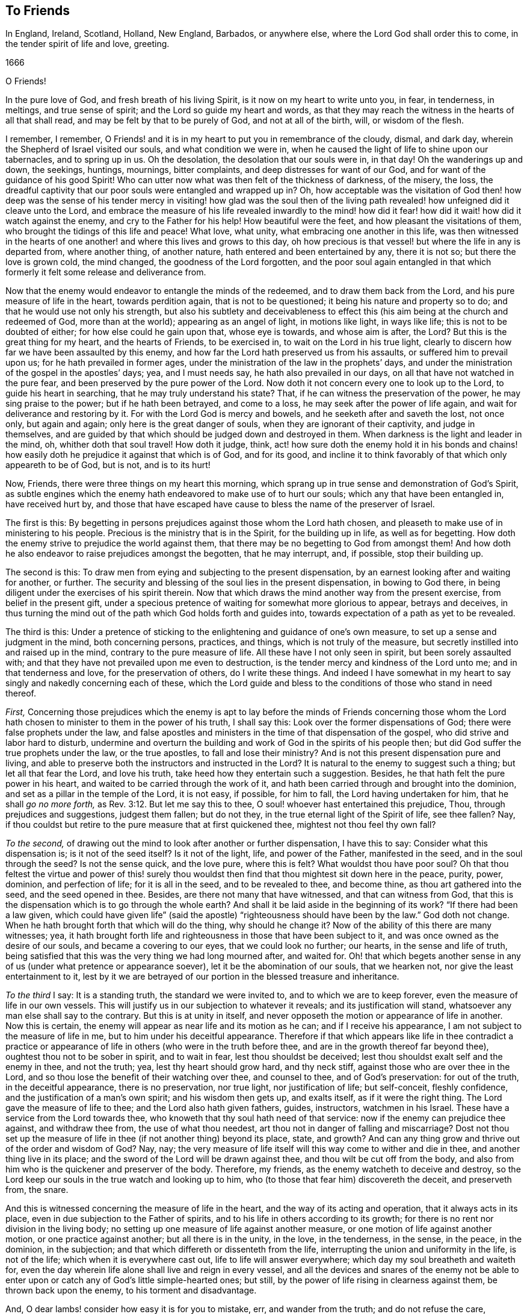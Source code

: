 [#to-friends, short="To Friends, in the Tender Spirit of Life and Love"]
== To Friends

[.heading-continuation-blurb]
In England, Ireland, Scotland, Holland, New England, Barbados, or anywhere else,
where the Lord God shall order this to come, in the tender spirit of life and love, greeting.

[.section-date]
1666

[.salutation]
O Friends!

In the pure love of God, and fresh breath of his living Spirit,
is it now on my heart to write unto you, in fear, in tenderness, in meltings,
and true sense of spirit; and the Lord so guide my heart and words,
as that they may reach the witness in the hearts of all that shall read,
and may be felt by that to be purely of God, and not at all of the birth, will,
or wisdom of the flesh.

I remember, I remember,
O Friends! and it is in my heart to put you in remembrance of the cloudy, dismal,
and dark day, wherein the Shepherd of Israel visited our souls,
and what condition we were in,
when he caused the light of life to shine upon our tabernacles, and to spring up in us.
Oh the desolation, the desolation that our souls were in, in that day!
Oh the wanderings up and down, the seekings, huntings, mournings, bitter complaints,
and deep distresses for want of our God, and for want of the guidance of his good Spirit!
Who can utter now what was then felt of the thickness of darkness, of the misery,
the loss, the dreadful captivity that our poor souls were entangled and wrapped up in?
Oh, how acceptable was the visitation of God then! how deep was the sense
of his tender mercy in visiting! how glad was the soul then of the living
path revealed! how unfeigned did it cleave unto the Lord,
and embrace the measure of his life revealed inwardly to the mind! how
did it fear! how did it wait! how did it watch against the enemy,
and cry to the Father for his help!
How beautiful were the feet, and how pleasant the visitations of them,
who brought the tidings of this life and peace!
What love, what unity, what embracing one another in this life,
was then witnessed in the hearts of one another!
and where this lives and grows to this day,
oh how precious is that vessel! but where the life in any is departed from,
where another thing, of another nature, hath entered and been entertained by any,
there it is not so; but there the love is grown cold, the mind changed,
the goodness of the Lord forgotten,
and the poor soul again entangled in that which formerly
it felt some release and deliverance from.

Now that the enemy would endeavor to entangle the minds of the redeemed,
and to draw them back from the Lord, and his pure measure of life in the heart,
towards perdition again, that is not to be questioned;
it being his nature and property so to do; and that he would use not only his strength,
but also his subtlety and deceivableness to effect this
(his aim being at the church and redeemed of God,
more than at the world); appearing as an angel of light, in motions like light,
in ways like life; this is not to be doubted of either;
for how else could he gain upon that, whose eye is towards, and whose aim is after,
the Lord?
But this is the great thing for my heart, and the hearts of Friends, to be exercised in,
to wait on the Lord in his true light,
clearly to discern how far we have been assaulted by this enemy,
and how far the Lord hath preserved us from his assaults,
or suffered him to prevail upon us; for he hath prevailed in former ages,
under the ministration of the law in the prophets`' days,
and under the ministration of the gospel in the apostles`' days; yea,
and I must needs say, he hath also prevailed in our days,
on all that have not watched in the pure fear,
and been preserved by the pure power of the Lord.
Now doth it not concern every one to look up to the Lord,
to guide his heart in searching, that he may truly understand his state?
That, if he can witness the preservation of the power, he may sing praise to the power;
but if he hath been betrayed, and come to a loss,
he may seek after the power of life again, and wait for deliverance and restoring by it.
For with the Lord God is mercy and bowels, and he seeketh after and saveth the lost,
not once only, but again and again; only here is the great danger of souls,
when they are ignorant of their captivity, and judge in themselves,
and are guided by that which should be judged down and destroyed in them.
When darkness is the light and leader in the mind, oh, whither doth that soul travel!
How doth it judge, think,
act! how sure doth the enemy hold it in his bonds and chains! how
easily doth he prejudice it against that which is of God,
and for its good,
and incline it to think favorably of that which only appeareth to be of God, but is not,
and is to its hurt!

Now, Friends, there were three things on my heart this morning,
which sprang up in true sense and demonstration of God`'s Spirit,
as subtle engines which the enemy hath endeavored to make use of to hurt our souls;
which any that have been entangled in, have received hurt by,
and those that have escaped have cause to bless the name of the preserver of Israel.

The first is this:
By begetting in persons prejudices against those whom the Lord hath chosen,
and pleaseth to make use of in ministering to his people.
Precious is the ministry that is in the Spirit, for the building up in life,
as well as for begetting.
How doth the enemy strive to prejudice the world against them,
that there may be no begetting to God from amongst them!
And how doth he also endeavor to raise prejudices amongst the begotten,
that he may interrupt, and, if possible, stop their building up.

The second is this: To draw men from eying and subjecting to the present dispensation,
by an earnest looking after and waiting for another, or further.
The security and blessing of the soul lies in the present dispensation,
in bowing to God there, in being diligent under the exercises of his spirit therein.
Now that which draws the mind another way from the present exercise,
from belief in the present gift,
under a specious pretence of waiting for somewhat more glorious to appear,
betrays and deceives,
in thus turning the mind out of the path which God holds forth and guides into,
towards expectation of a path as yet to be revealed.

The third is this:
Under a pretence of sticking to the enlightening and guidance of one`'s own measure,
to set up a sense and judgment in the mind, both concerning persons, practices,
and things, which is not truly of the measure,
but secretly instilled into and raised up in the mind,
contrary to the pure measure of life.
All these have I not only seen in spirit, but been sorely assaulted with;
and that they have not prevailed upon me even to destruction,
is the tender mercy and kindness of the Lord unto me; and in that tenderness and love,
for the preservation of others, do I write these things.
And indeed I have somewhat in my heart to say singly
and nakedly concerning each of these,
which the Lord guide and bless to the conditions of those who stand in need thereof.

[.numbered-group]
====

[.numbered]
_First,_
Concerning those prejudices which the enemy is apt to lay before the minds of Friends
concerning those whom the Lord hath chosen to minister to them in the power of his truth,
I shall say this: Look over the former dispensations of God;
there were false prophets under the law,
and false apostles and ministers in the time of that dispensation of the gospel,
who did strive and labor hard to disturb,
undermine and overturn the building and work of God in the spirits of his people then;
but did God suffer the true prophets under the law, or the true apostles,
to fall and lose their ministry?
And is not this present dispensation pure and living,
and able to preserve both the instructors and instructed in the Lord?
It is natural to the enemy to suggest such a thing; but let all that fear the Lord,
and love his truth, take heed how they entertain such a suggestion.
Besides, he that hath felt the pure power in his heart,
and waited to be carried through the work of it,
and hath been carried through and brought into the dominion,
and set as a pillar in the temple of the Lord, it is not easy, if possible,
for him to fall, the Lord having undertaken for him, that he shall _go no more forth,_
as Rev. 3:12. But let me say this to thee,
O soul! whoever hast entertained this prejudice, Thou,
through prejudices and suggestions, judgest them fallen; but do not they,
in the true eternal light of the Spirit of life, see thee fallen?
Nay, if thou couldst but retire to the pure measure that at first quickened thee,
mightest not thou feel thy own fall?

[.numbered]
_To the second,_ of drawing out the mind to look after another or further dispensation,
I have this to say: Consider what this dispensation is; is it not of the seed itself?
Is it not of the light, life, and power of the Father, manifested in the seed,
and in the soul through the seed?
Is not the sense quick, and the love pure, where this is felt?
What wouldst thou have poor soul?
Oh that thou feltest the virtue and power of this! surely thou
wouldst then find that thou mightest sit down here in the peace,
purity, power, dominion, and perfection of life; for it is all in the seed,
and to be revealed to thee, and become thine, as thou art gathered into the seed,
and the seed opened in thee.
Besides, are there not many that have witnessed, and that can witness from God,
that this is the dispensation which is to go through the whole earth?
And shall it be laid aside in the beginning of its work?
"`If there had been a law given,
which could have given life`" (said the apostle) "`righteousness
should have been by the law.`" God doth not change.
When he hath brought forth that which will do the thing, why should he change it?
Now of the ability of this there are many witnesses; yea,
it hath brought forth life and righteousness in those that have been subject to it,
and was once owned as the desire of our souls, and became a covering to our eyes,
that we could look no further; our hearts, in the sense and life of truth,
being satisfied that this was the very thing we had long mourned after, and waited for.
Oh! that which begets another sense in any of us
(under what pretence or appearance soever),
let it be the abomination of our souls, that we hearken not,
nor give the least entertainment to it,
lest by it we are betrayed of our portion in the blessed treasure and inheritance.

[.numbered]
_To the third_ I say: It is a standing truth, the standard we were invited to,
and to which we are to keep forever, even the measure of life in our own vessels.
This will justify us in our subjection to whatever it reveals;
and its justification will stand, whatsoever any man else shall say to the contrary.
But this is at unity in itself,
and never opposeth the motion or appearance of life in another.
Now this is certain, the enemy will appear as near life and its motion as he can;
and if I receive his appearance, I am not subject to the measure of life in me,
but to him under his deceitful appearance.
Therefore if that which appears like life in thee contradict a practice
or appearance of life in others (who were in the truth before thee,
and are in the growth thereof far beyond thee), oughtest thou not to be sober in spirit,
and to wait in fear, lest thou shouldst be deceived;
lest thou shouldst exalt self and the enemy in thee, and not the truth; yea,
lest thy heart should grow hard, and thy neck stiff,
against those who are over thee in the Lord,
and so thou lose the benefit of their watching over thee, and counsel to thee,
and of God`'s preservation: for out of the truth, in the deceitful appearance,
there is no preservation, nor true light, nor justification of life; but self-conceit,
fleshly confidence, and the justification of a man`'s own spirit;
and his wisdom then gets up, and exalts itself, as if it were the right thing.
The Lord gave the measure of life to thee; and the Lord also hath given fathers, guides,
instructors, watchmen in his Israel.
These have a service from the Lord towards thee,
who knoweth that thy soul hath need of that service:
now if the enemy can prejudice thee against, and withdraw thee from,
the use of what thou needest, art thou not in danger of falling and miscarriage?
Dost not thou set up the measure of life in thee (if not another thing) beyond its place,
state, and growth?
And can any thing grow and thrive out of the order and wisdom of God?
Nay, nay; the very measure of life itself will this way come to wither and die in thee,
and another thing live in its place;
and the sword of the Lord will be drawn against thee,
and thou wilt be cut off from the body,
and also from him who is the quickener and preserver of the body.
Therefore, my friends, as the enemy watcheth to deceive and destroy,
so the Lord keep our souls in the true watch and looking up to him,
who (to those that fear him) discovereth the deceit, and preserveth from, the snare.

====

And this is witnessed concerning the measure of life in the heart,
and the way of its acting and operation, that it always acts in its place,
even in due subjection to the Father of spirits,
and to his life in others according to its growth;
for there is no rent nor division in the living body;
no setting up one measure of life against another measure,
or one motion of life against another motion, or one practice against another;
but all there is in the unity, in the love, in the tenderness, in the sense,
in the peace, in the dominion, in the subjection;
and that which differeth or dissenteth from the life,
interrupting the union and uniformity in the life, is not of the life;
which when it is everywhere cast out, life to life will answer everywhere;
which day my soul breatheth and waiteth for,
even the day wherein life alone shall live and reign in every vessel,
and all the devices and snares of the enemy not be able to enter
upon or catch any of God`'s little simple-hearted ones;
but still, by the power of life rising in clearness against them,
be thrown back upon the enemy, to his torment and disadvantage.

And, O dear lambs! consider how easy it is for you to mistake, err,
and wander from the truth; and do not refuse the care, watchfulness,
and tender counsel or those who were instrumental to beget you to, and are yet over you,
in the Lord.
Alas! how easy is it for the enemy to deceive your simplicity,
and get between you and your life;
and then ye are liable to mis-see and mis-act in all ye do, and to follow the enemy,
as if he were your right guide; and to fight against, and resist him,
who is your true leader, as if he were your enemy!
The life in you is to be your guide and leader, as it groweth up and receiveth ability,
strength, and dominion from the Lord; but the heir is to be under tutors and governors,
till the time appointed of the Father.
And the seed is meek, humble, tender, lowly, sensible of its own state and weakness,
and subject to the exaltation, dominion, and pure authority of life in others,
where the Lord hath so exalted it.
That which is otherwise in you (which is high, exalted, conceited of itself,
and not subject to every degree of life in others,
according to its state) is another thing, which is not of the true kind,
but only under a guise appears to you as the true; and as it gets entrance,
corrupts your hearts from the true,
and distils its poison into your spirits! which ye believing, entertaining,
and feeding upon, as if it were the true, grow up in his poisonful nature,
losing the pure nature and fellowship of the body,
and are travelling whither ye are not aware; being gone from that which first gathered,
into that which, through subtlety, hath deceived,
appearing to you as if it was still the same, and that ye still keep to it,
but others are departed: whereas the thing is clean contrary in the sight of the Lord,
and in the sight of those who keep to the anointing, and see with his eye.
Therefore,
O dear lambs and babes! what need have we to wait in tender
sense for the Lord`'s preservation of us in that nature,
spirit, and life, whereof we were begotten, and wherein we were taught,
that there we may still learn and keep to the true teaching,
in the innocency and simplicity of love,
and not hearken to the wisdom and reasonings of another spirit,
who lieth at watch to catch the mind with his wiles, and draw from the true thing.
Mark how we learned at first: was it not in a nature,
by a secret instinct and inclination of our minds towards the life, and the path, ways,
and practices thereof, whereinto the body, which before had been gathered,
was led and walked before us?
The same life, when it maketh us part of the flock, bringeth us into the same footsteps;
and there we walk with them, in the unity of the same life, and sense of the same leader;
but if the enemy can at any time draw us from this sense,
and from the belief and practices or practice which we received in this sense,
even out of the limits of this nature and its naturalness,
how easy is it for him to persuade us to question right things in our minds and understandings,
as if they were wrong (darkening our eye and causing us to overlook and forget the leading
and motion which we had in the true sense and nature from the anointing itself),
and so confidently to think and conclude,
that we took up such or such a practice by imitation, and have held it up in form.
Whereas the Lord, who forgetteth not what and how he hath wrought in us,
knoweth that we took it up in the sense and leading of his truth,
and are now tempted from that in the reasoning subtlety,
which we formerly practised in the true innocent simplicity.
And thus getting into us a belief and entertainment of his snare,
he draws us from that which at first led us,
and from the practices we were at first led into, to hearken to him, and follow him,
who instructeth us in a way we were not instructed
in before while the Lord instructed us;
and so destroyeth his nature, and the work of his Spirit in us,
dividing us both from the head and living body; and so our standing, growth, sense,
and judgment is altered, and we are neither to the Lord what we were before,
nor is he to us what he was before; for he hates that spirit in all its appearances,
and cannot have unity with the souls that are entangled by it.
Therefore, dear friends, as we prize our gathering to, and abiding with, the Lord,
and the enjoyment of his love, peace, joy, and presence at present,
and the crown and inheritance of life with him forever; so let us fear, so let us watch,
so let us cry unto him, to be preserved by him,
which gathered us in that into which he gathered,
and not by any means be betrayed (through subtlety of the enemy) into another thing,
where the life of the body (and union with the body) cannot possibly be witnessed,
nor the true justification of the Lord;
but only an appearing justification of a man`'s own spirit,
which must afterwards come under condemnation.
Ye, who are in the living and true sense, will feel my love, tenderness,
and faithfulness in what I write; and ye who are not, the Lord God of bowels pity,
and recover you out of the snare and wrong judgment, that ye may feel it;
and feeling that which is true, may be joined to it,
drinking of its virtue and preservation, and live;
which is the earnest desire of my soul to the Lord, who am

Your brother and companion in the tribulation and mercies which attend the living,

[.signed-section-signature]
Isaac Penington.

[.signed-section-context-close]
From Aylesbury prison, the 14th of the Fifth month, 1666.

=== Postscript

Dear friends, brethren, lambs, and plants of the Most High,
it is in my heart to add one thing, which I have been deeply exercised about,
and have received help from the Lord in, wherein I am truly willing,
in faithfulness and tenderness, to be helpful to any of you that stand in need thereof,
as the Lord shall give me ability and opportunity.
It is this:

Among other things,
wherewith the enemy endeavoreth to reproach those whom the Lord hath sent forth among us,
he maketh use of this, as if they wanted bowels and tenderness.
Now, friends, I beseech you to consider it, that the enemy may not thus enter you.
Did not the Lord consider of his work,
and whom he sent forth in this his service and labor of love?
Doth he not know the need of bowels and tenderness in them,
and would he not especially furnish them therewith?
Yea, have they not bowels from and in the Lord?
And doth not the eye that is open see and acknowledge their bowels,
and bless the Lord for them?
I have lately been often warmed in the true sense of it,
and have felt that therein I have not blessed his name in vain;
but the thing is so in the sense of truth,
and so acknowledged before the Lord in that which erreth not:
only as true judgment and severity hath its proper place in the Lord,
as well as his mercy, and is made use of by him towards his people,
as all by experience know; so must it be in them also that bear his image; who must know,
in his wisdom and authority, whom to smite with his rod and sharp reproofs,
and when and whom to cherish in the tenderness and meltings of love.
And this is also love and tenderness (and hath sweet
and precious virtue and usefulness in it,
both for the recovery and restoring of those whose condition calls for the sharp stroke,
and for the preservation of the rest),
though it doth not so appear to that which by no means can endure the judgment,
but would have the tenderness and mercy which belongs not to it;
for the mercy is to be broken, to the humble, to the meek, to the afflicted,
and bowed-down ones under the sense of judgment;
not to the stiff and stubborn against the righteous
judgments and testimonies of the Lord.
And, my friends, consider,
could the Lord carry on his glorious work in the
hearts of his children without his judgments?
Or can they who are sent by him possibly carry on his work among his people,
without making use of his pruning-knife,
to cut off that which sprouted out unnaturally and unseasonably,
which (if it be let alone) will draw away the sap from that
which should be fed and nourished with it?
Dear friends, the Lord give you a true sense, that in his light, life, wisdom,
and presence, ye may justify what is of him, discerning between things that differ;
and not call any thing that is evil (as the tenderness which is out of him is) good;
nor any thing that is good (as the judgment and severity which is of him is) evil;
but may rightly distinguish between the nature of things,
knowing everything that is of God, and owning it in its place.

[.signed-section-context-close]
Aylesbury prison, the 29th of the Sixth month, 1666
